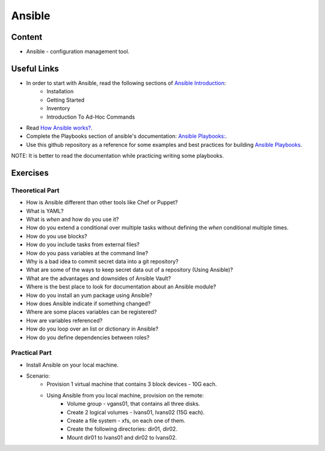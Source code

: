 Ansible
+++++++

Content
=======
* Ansible - configuration management tool.

Useful Links
============
* In order to start with Ansible, read the following sections of `Ansible Introduction <http://docs.ansible.com/ansible/latest/intro.html>`_:
    * Installation
    * Getting Started
    * Inventory
    * Introduction To Ad-Hoc Commands

* Read `How Ansible works? <https://www.ansible.com/overview/how-ansible-works>`_.

* Complete the Playbooks section of ansible's documentation: `Ansible Playbooks: <http://docs.ansible.com/ansible/latest/playbooks.html#>`_.

* Use this github repository as a reference for some examples and best practices for building `Ansible Playbooks <https://github.com/ansible/ansible-examples>`_.

NOTE: It is better to read the documentation while practicing writing some playbooks.

Exercises
=========

Theoretical Part
----------------
* How is Ansible different than other tools like Chef or Puppet?
* What is YAML?
* What is `when` and how do you use it?
* How do you extend a conditional over multiple tasks without defining the `when` conditional multiple times.
* How do you use blocks?
* How do you include tasks from external files?
* How do you pass variables at the command line?
* Why is a bad idea to commit secret data into a git repository?
* What are some of the ways to keep secret data out of a repository (Using Ansible)?
* What are the advantages and downsides of Ansible Vault?
* Where is the best place to look for documentation about an Ansible module?
* How do you install an yum package using Ansible?
* How does Ansible indicate if something changed?
* Where are some places variables can be registered?
* How are variables referenced?
* How do you loop over an list or dictionary in Ansible?
* How do you define dependencies between roles?

Practical Part
--------------
* Install Ansible on your local machine.

* Scenario:
    * Provision 1 virtual machine that contains 3 block devices - 10G each.
    * Using Ansible from you local machine, provision on the remote:
        * Volume group - vgans01, that contains all three disks.
        * Create 2 logical volumes - lvans01, lvans02 (15G each).
        * Create a file system - xfs, on each one of them.
        * Create the following directories: dir01, dir02.
        * Mount dir01 to lvans01 and dir02 to lvans02.
     
